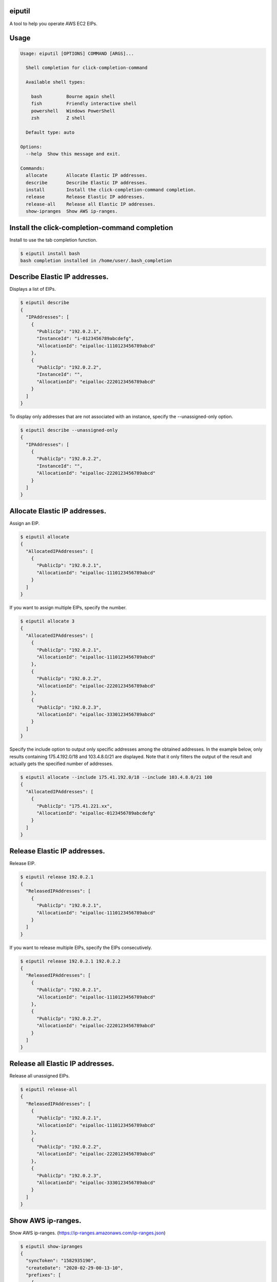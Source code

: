 .. image:: https://img.shields.io/pypi/v/eiputil.svg
 :target: https://pypi.org/project/eiputil/
.. image:: https://img.shields.io/pypi/l/eiputil.svg
 :target: https://pypi.org/project/eiputil/
.. image:: https://img.shields.io/pypi/pyversions/eiputil.svg
 :target: https://pypi.org/project/eiputil/
.. image:: https://img.shields.io/github/contributors/sig9org/eiputil.svg
 :target: https://github.com/sig9org/eiputil/graphs/contributors

eiputil
==================================================

A tool to help you operate AWS EC2 EIPs.

Usage
==================================================

.. code-block:: bash

    Usage: eiputil [OPTIONS] COMMAND [ARGS]...
    
      Shell completion for click-completion-command
    
      Available shell types:
    
        bash         Bourne again shell
        fish         Friendly interactive shell
        powershell   Windows PowerShell
        zsh          Z shell
    
      Default type: auto
    
    Options:
      --help  Show this message and exit.
    
    Commands:
      allocate       Allocate Elastic IP addresses.
      describe       Describe Elastic IP addresses.
      install        Install the click-completion-command completion.
      release        Release Elastic IP addresses.
      release-all    Release all Elastic IP addresses.
      show-ipranges  Show AWS ip-ranges.

Install the click-completion-command completion
==================================================

Install to use the tab completion function.

.. code-block:: bash

    $ eiputil install bash
    bash completion installed in /home/user/.bash_completion

Describe Elastic IP addresses.
==================================================

Displays a list of EIPs.

.. code-block:: bash

    $ eiputil describe
    {
      "IPAddresses": [
        {
          "PublicIp": "192.0.2.1",
          "InstanceId": "i-0123456789abcdefg",
          "AllocationId": "eipalloc-1110123456789abcd"
        },
        {
          "PublicIp": "192.0.2.2",
          "InstanceId": "",
          "AllocationId": "eipalloc-2220123456789abcd"
        }
      ]
    }

To display only addresses that are not associated with an instance, specify the --unassigned-only option.

.. code-block:: bash

    $ eiputil describe --unassigned-only
    {
      "IPAddresses": [
        {
          "PublicIp": "192.0.2.2",
          "InstanceId": "",
          "AllocationId": "eipalloc-2220123456789abcd"
        }
      ]
    }

Allocate Elastic IP addresses.
==================================================

Assign an EIP.

.. code-block:: bash

    $ eiputil allocate
    {
      "AllocatedIPAddresses": [
        {
          "PublicIp": "192.0.2.1",
          "AllocationId": "eipalloc-1110123456789abcd"
        }
      ]
    }

If you want to assign multiple EIPs, specify the number.

.. code-block:: bash

    $ eiputil allocate 3
    {
      "AllocatedIPAddresses": [
        {
          "PublicIp": "192.0.2.1",
          "AllocationId": "eipalloc-1110123456789abcd"
        },
        {
          "PublicIp": "192.0.2.2",
          "AllocationId": "eipalloc-2220123456789abcd"
        },
        {
          "PublicIp": "192.0.2.3",
          "AllocationId": "eipalloc-3330123456789abcd"
        }
      ]
    }

Specify the include option to output only specific addresses among the obtained addresses. In the example below, only results containing 175.4.192.0/18 and 103.4.8.0/21 are displayed. Note that it only filters the output of the result and actually gets the specified number of addresses.

.. code-block:: bash

    $ eiputil allocate --include 175.41.192.0/18 --include 103.4.8.0/21 100
    {
      "AllocatedIPAddresses": [
        {
          "PublicIp": "175.41.221.xx",
          "AllocationId": "eipalloc-0123456789abcdefg"
        }
      ]
    }

Release Elastic IP addresses.
==================================================

Release EIP.

.. code-block:: bash

    $ eiputil release 192.0.2.1
    {
      "ReleasedIPAddresses": [
        {
          "PublicIp": "192.0.2.1",
          "AllocationId": "eipalloc-1110123456789abcd"
        }
      ]
    }

If you want to release multiple EIPs, specify the EIPs consecutively.

.. code-block:: bash

    $ eiputil release 192.0.2.1 192.0.2.2
    {
      "ReleasedIPAddresses": [
        {
          "PublicIp": "192.0.2.1",
          "AllocationId": "eipalloc-1110123456789abcd"
        },
        {
          "PublicIp": "192.0.2.2",
          "AllocationId": "eipalloc-2220123456789abcd"
        }
      ]
    }

Release all Elastic IP addresses.
==================================================

Release all unassigned EIPs.

.. code-block:: bash

    $ eiputil release-all
    {
      "ReleasedIPAddresses": [
        {
          "PublicIp": "192.0.2.1",
          "AllocationId": "eipalloc-1110123456789abcd"
        },
        {
          "PublicIp": "192.0.2.2",
          "AllocationId": "eipalloc-2220123456789abcd"
        },
        {
          "PublicIp": "192.0.2.3",
          "AllocationId": "eipalloc-3330123456789abcd"
        }
      ]
    }

Show AWS ip-ranges.
==================================================

Show AWS ip-ranges.
(https://ip-ranges.amazonaws.com/ip-ranges.json)

.. code-block:: bash

    $ eiputil show-ipranges
    {
      "syncToken": "1582935190",
      "createDate": "2020-02-29-00-13-10",
      "prefixes": [
        {
          "ip_prefix": "13.248.118.0/24",
          "region": "eu-west-1",
          "service": "AMAZON"
        },
        {
          "ip_prefix": "18.208.0.0/13",
          "region": "us-east-1",
          "service": "AMAZON"
        },
            .
            .
            .
        {
          "ipv6_prefix": "2600:9000:ddd::/48",
          "region": "GLOBAL",
          "service": "CLOUDFRONT"
        },
        {
          "ipv6_prefix": "2600:9000:5300::/40",
          "region": "GLOBAL",
          "service": "CLOUDFRONT"
        }
      ]
    }
